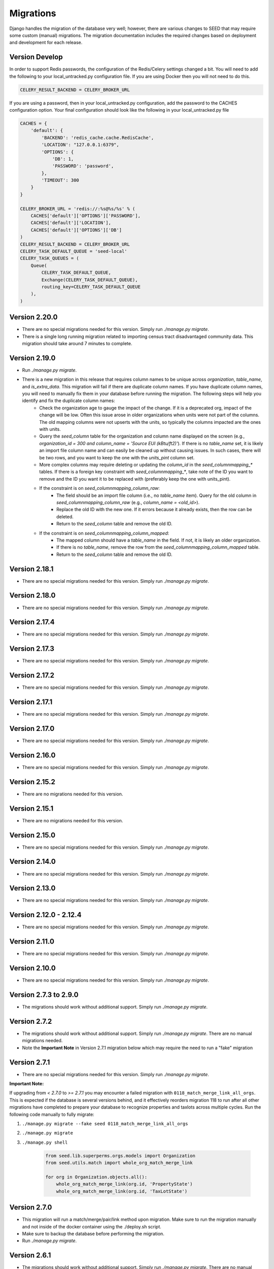 Migrations
==========

Django handles the migration of the database very well; however, there are various changes to SEED that may require some custom (manual) migrations. The migration documentation includes the required changes based on deployment and development for each release.

Version Develop
---------------

In order to support Redis passwords, the configuration of the Redis/Celery settings changed a bit.
You will need to add the following to your local_untracked.py configuration file. If you are using
Docker then you will not need to do this.

.. code-block:: python

    CELERY_RESULT_BACKEND = CELERY_BROKER_URL

If you are using a password, then in your local_untracked.py configuration, add the password to
the CACHES configuration option. Your final configuration should look like the following in your
local_untracked.py file

.. code-block:: python

    CACHES = {
        'default': {
            'BACKEND': 'redis_cache.cache.RedisCache',
            'LOCATION': "127.0.0.1:6379",
            'OPTIONS': {
                'DB': 1,
                'PASSWORD': 'password',
            },
            'TIMEOUT': 300
        }
    }

    CELERY_BROKER_URL = 'redis://:%s@%s/%s' % (
        CACHES['default']['OPTIONS']['PASSWORD'],
        CACHES['default']['LOCATION'],
        CACHES['default']['OPTIONS']['DB']
    )
    CELERY_RESULT_BACKEND = CELERY_BROKER_URL
    CELERY_TASK_DEFAULT_QUEUE = 'seed-local'
    CELERY_TASK_QUEUES = (
        Queue(
            CELERY_TASK_DEFAULT_QUEUE,
            Exchange(CELERY_TASK_DEFAULT_QUEUE),
            routing_key=CELERY_TASK_DEFAULT_QUEUE
        ),
    )

Version 2.20.0
--------------
- There are no special migrations needed for this version. Simply run `./manage.py migrate`.
- There is a single long running migration related to importing census tract disadvantaged community data. This migration should take around 7 minutes to complete.

Version 2.19.0
--------------
- Run `./manage.py migrate`.
- There is a new migration in this release that requires column names to be unique across `organization`, `table_name`, and `is_extra_data`. This migration will fail if there are duplicate column names. If you have duplicate column names, you will need to manually fix them in your database before running the migration. The following steps will help you identify and fix the duplicate column names:
    - Check the organization age to gauge the impact of the change. If it is a deprecated org, impact of the change will be low. Often this issue arose in older organizations when units were not part of the columns. The old mapping columns were not upserts with the units, so typically the columns impacted are the ones with units.
    - Query the `seed_column` table for the organization and column name displayed on the screen (e.g., `organization_id = 300 and column_name = 'Source EUI (kBtu/ft2)'`). If there is no `table_name` set, it is likely an import file column name and can easily be cleaned up without causing issues. In such cases, there will be two rows, and you want to keep the one with the `units_pint` column set.
    - More complex columns may require deleting or updating the `column_id` in the `seed_columnmapping_*` tables. If there is a foreign key constraint with `seed_columnmapping_*`, take note of the ID you want to remove and the ID you want it to be replaced with (preferably keep the one with units_pint).
    - If the constraint is on `seed_columnmapping_column_raw`:
        - The field should be an import file column (i.e., no `table_name` item). Query for the old column in `seed_columnmapping_column_raw` (e.g., `column_name = <old_id>`).
        - Replace the old ID with the new one. If it errors because it already exists, then the row can be deleted.
        - Return to the `seed_column` table and remove the old ID.
    - If the constraint is on `seed_columnmapping_column_mapped`:
        - The mapped column should have a `table_name` in the field. If not, it is likely an older organization.
        - If there is no `table_name`, remove the row from the `seed_columnmapping_column_mapped` table.
        - Return to the `seed_column` table and remove the old ID.

Version 2.18.1
--------------
- There are no special migrations needed for this version. Simply run `./manage.py migrate`.

Version 2.18.0
--------------
- There are no special migrations needed for this version. Simply run `./manage.py migrate`.

Version 2.17.4
--------------
- There are no special migrations needed for this version. Simply run `./manage.py migrate`.

Version 2.17.3
--------------
- There are no special migrations needed for this version. Simply run `./manage.py migrate`.

Version 2.17.2
--------------
- There are no special migrations needed for this version. Simply run `./manage.py migrate`.

Version 2.17.1
--------------
- There are no special migrations needed for this version. Simply run `./manage.py migrate`.

Version 2.17.0
--------------
- There are no special migrations needed for this version. Simply run `./manage.py migrate`.

Version 2.16.0
--------------
- There are no special migrations needed for this version. Simply run `./manage.py migrate`.

Version 2.15.2
--------------
- There are no migrations needed for this version.

Version 2.15.1
--------------
- There are no migrations needed for this version.

Version 2.15.0
--------------
- There are no special migrations needed for this version. Simply run `./manage.py migrate`.

Version 2.14.0
--------------
- There are no special migrations needed for this version. Simply run `./manage.py migrate`.

Version 2.13.0
--------------
- There are no special migrations needed for this version. Simply run `./manage.py migrate`.

Version 2.12.0 - 2.12.4
-----------------------
- There are no special migrations needed for this version. Simply run `./manage.py migrate`.

Version 2.11.0
--------------
- There are no special migrations needed for this version. Simply run `./manage.py migrate`.

Version 2.10.0
--------------
- There are no special migrations needed for this version. Simply run `./manage.py migrate`.

Version 2.7.3 to 2.9.0
----------------------
- The migrations should work without additional support. Simply run `./manage.py migrate`.

Version 2.7.2
-------------
- The migrations should work without additional support. Simply run `./manage.py migrate`. There are no manual migrations needed.
- Note the **Important Note** in Version 2.7.1 migration below which may require the need to run a "fake" migration

Version 2.7.1
-------------

- There are no special migrations needed for this version. Simply run `./manage.py migrate`.

**Important Note:**

If upgrading from `< 2.7.0` to `>= 2.7.1` you may encounter a failed migration with ``0118_match_merge_link_all_orgs``.  This is expected if the database is several versions behind, and it effectively reorders migration 118 to run after all other migrations have completed to prepare your database to recognize properties and taxlots across multiple cycles.  Run the following code manually to fully migrate:

#. ``./manage.py migrate --fake seed 0118_match_merge_link_all_orgs``

#. ``./manage.py migrate``

#. ``./manage.py shell``

    .. code-block:: python

        from seed.lib.superperms.orgs.models import Organization
        from seed.utils.match import whole_org_match_merge_link

        for org in Organization.objects.all():
            whole_org_match_merge_link(org.id, 'PropertyState')
            whole_org_match_merge_link(org.id, 'TaxLotState')

Version 2.7.0
-------------

- This migration will run a match/merge/pair/link method upon migration. Make sure to run the migration manually and not inside of the docker container using the ./deploy.sh script.
- Make sure to backup the database before performing the migration.
- Run `./manage.py migrate`.

Version 2.6.1
-------------

- The migrations should work without additional support. Simply run `./manage.py migrate`. There are no manual migrations needed for the 2.6.1 release.


Version 2.6.0
-------------

Version 2.6.0 includes support for meters and time series data storage. In order to use this release
you must first install `TimescaleDB`_.

Docker-based Deployment
^^^^^^^^^^^^^^^^^^^^^^^
Docker-based deployments shouldn't require running any additional commands for installation. The
timescaledb installation will happen automatically when updating the postgres container. Also,
the installation of the extension occurs in a Django migration.

Ubuntu
^^^^^^

.. code-block:: console

    sudo add-apt-repository ppa:timescale/timescaledb-ppa
    sudo apt update
    sudo apt install timescaledb-postgresql-10
    sudo timescaledb-tune
    sudo service postgresql restart

Max OSX
^^^^^^^

.. code-block:: console

   brew tap timescale/tap
   brew install timescaledb
   /usr/local/bin/timescaledb_move.sh
   timescaledb-tune
   brew services restart postgresql

Version 2.5.2
-------------

- There are no manual migrations that are needed. The `./manage.py migrate` command may take awhile
to run since the migration requires the recalculation of all the normalized addresses to parse
bldg correct and to cast the result as a string and not a bytestring.

Version 2.5.1
-------------

- The migrations should work by simply running `./manage.py migrate`. There are no manual migrations needed for the 2.5.1 release.

Version 2.5.0
-------------

Docker-based Deployment
^^^^^^^^^^^^^^^^^^^^^^^

- Add the MapQuest API key to your organization.
- On deployment, the error below is indicative that you need to install the extensions in the postgres database. Run `docker exec <postgres_container_id> update-postgis.sh`.

    django.db.utils.OperationalError: could not open extension control file "/usr/share/postgresql/11/extension/postgis.control": No such file or directory

- If you are using a copied version of the docker-compose.yml file, then you need to change `127.0.0.1:5000/postgres` to `127.0.0.1:5000/postgres-seed`

Development
^^^^^^^^^^^

- **Delete** your bower directory `rm -rf seed/static/vendors`.
- **Delete** your css directory `rm -rf seed/static/seed/css`.
- **Remove** these lines from `local_untracked.py` if you have them.

.. code-block:: python

    DEFAULT_FILE_STORAGE = 'django.core.files.storage.FileSystemStorage'
    STATICFILES_STORAGE = DEFAULT_FILE_STORAGE

- Run `pip3 install -r requirements/local.txt`.
- Run `npm install` from root checkout of SEED.

- If testing geocoding, then sign up for as a `MapQuest Developer`_ and create a new `MapQuest Key`_.
- Add the key to the organization that you are using in development.

- **Update** your DATABASES engine to be `django.contrib.gis.db.backends.postgis`

.. code-block:: python

    DATABASES = {
        'default': {
            'ENGINE': 'django.contrib.gis.db.backends.postgis',
            'NAME': 'seeddb',
            'USER': 'seeduser',
            'PASSWORD': 'seedpass',
            'HOST': 'localhost',
            'PORT': '5432',
        }
    }

- Run ``./manage.py migrate``

.. _`MapQuest Developer`: https://developer.mapquest.com/plan_purchase/steps/business_edition/business_edition_free/register

.. _`MapQuest Key`: https://developer.mapquest.com/user/me/apps

.. _`TimescaleDB`: https://docs.timescale.com/v1.2/getting-started
